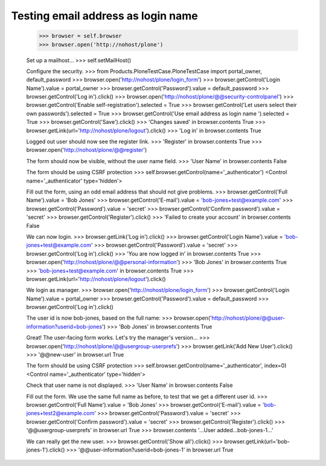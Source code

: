 Testing email address as login name
===================================

    >>> browser = self.browser
    >>> browser.open('http://nohost/plone')

    Set up a mailhost...
    >>> self.setMailHost()

    Configure the security.
    >>> from Products.PloneTestCase.PloneTestCase import portal_owner, default_password
    >>> browser.open('http://nohost/plone/login_form')
    >>> browser.getControl('Login Name').value = portal_owner
    >>> browser.getControl('Password').value = default_password
    >>> browser.getControl('Log in').click()
    >>> browser.open('http://nohost/plone/@@security-controlpanel')
    >>> browser.getControl('Enable self-registration').selected = True
    >>> browser.getControl('Let users select their own passwords').selected = True
    >>> browser.getControl('Use email address as login name ').selected = True
    >>> browser.getControl('Save').click()
    >>> 'Changes saved' in browser.contents
    True
    >>> browser.getLink(url='http://nohost/plone/logout').click()
    >>> 'Log in' in browser.contents
    True

    Logged out user should now see the register link.
    >>> 'Register' in browser.contents
    True
    >>> browser.open('http://nohost/plone/@@register')

    The form should now be visible, without the user name field.
    >>> 'User Name' in browser.contents
    False

    The form should be using CSRF protection
    >>> self.browser.getControl(name='_authenticator')
    <Control name='_authenticator' type='hidden'>

    Fill out the form, using an odd email address that should not give problems.
    >>> browser.getControl('Full Name').value = 'Bob Jones'
    >>> browser.getControl('E-mail').value = 'bob-jones+test@example.com'
    >>> browser.getControl('Password').value = 'secret'
    >>> browser.getControl('Confirm password').value = 'secret'
    >>> browser.getControl('Register').click()
    >>> 'Failed to create your account' in browser.contents
    False

    We can now login.
    >>> browser.getLink('Log in').click()
    >>> browser.getControl('Login Name').value = 'bob-jones+test@example.com'
    >>> browser.getControl('Password').value = 'secret'
    >>> browser.getControl('Log in').click()
    >>> 'You are now logged in' in browser.contents
    True
    >>> browser.open('http://nohost/plone/@@personal-information')
    >>> 'Bob Jones' in browser.contents
    True
    >>> 'bob-jones+test@example.com' in browser.contents
    True
    >>> browser.getLink(url='http://nohost/plone/logout').click()

    We login as manager.
    >>> browser.open('http://nohost/plone/login_form')
    >>> browser.getControl('Login Name').value = portal_owner
    >>> browser.getControl('Password').value = default_password
    >>> browser.getControl('Log in').click()

    The user id is now bob-jones, based on the full name:
    >>> browser.open('http://nohost/plone/@@user-information?userid=bob-jones')
    >>> 'Bob Jones' in browser.contents
    True

    Great! The user-facing form works. Let's try the manager's version...
    >>> browser.open('http://nohost/plone/@@usergroup-userprefs')
    >>> browser.getLink('Add New User').click()
    >>> '@@new-user' in browser.url
    True

    The form should be using CSRF protection
    >>> self.browser.getControl(name='_authenticator', index=0)
    <Control name='_authenticator' type='hidden'>

    Check that user name is not displayed.
    >>> 'User Name' in browser.contents
    False

    Fill out the form.  We use the same full name as before, to test
    that we get a different user id.
    >>> browser.getControl('Full Name').value = 'Bob Jones'
    >>> browser.getControl('E-mail').value = 'bob-jones+test2@example.com'
    >>> browser.getControl('Password').value = 'secret'
    >>> browser.getControl('Confirm password').value = 'secret'
    >>> browser.getControl('Register').click()
    >>> '@@usergroup-userprefs' in browser.url
    True
    >>> browser.contents
    '...User added...bob-jones-1...'

    We can really get the new user.
    >>> browser.getControl('Show all').click()
    >>> browser.getLink(url='bob-jones-1').click()
    >>> '@@user-information?userid=bob-jones-1' in browser.url
    True
